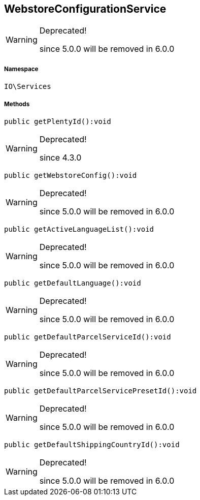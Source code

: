 :table-caption!:
:example-caption!:
:source-highlighter: prettify
:sectids!:
[[io__webstoreconfigurationservice]]
== WebstoreConfigurationService



[WARNING]
.Deprecated! 
====

since 5.0.0 will be removed in 6.0.0

====


===== Namespace

`IO\Services`






===== Methods

[source%nowrap, php]
----

public getPlentyId():void

----

[WARNING]
.Deprecated! 
====

since 4.3.0

====
    







[source%nowrap, php]
----

public getWebstoreConfig():void

----

[WARNING]
.Deprecated! 
====

since 5.0.0 will be removed in 6.0.0

====
    







[source%nowrap, php]
----

public getActiveLanguageList():void

----

[WARNING]
.Deprecated! 
====

since 5.0.0 will be removed in 6.0.0

====
    







[source%nowrap, php]
----

public getDefaultLanguage():void

----

[WARNING]
.Deprecated! 
====

since 5.0.0 will be removed in 6.0.0

====
    







[source%nowrap, php]
----

public getDefaultParcelServiceId():void

----

[WARNING]
.Deprecated! 
====

since 5.0.0 will be removed in 6.0.0

====
    







[source%nowrap, php]
----

public getDefaultParcelServicePresetId():void

----

[WARNING]
.Deprecated! 
====

since 5.0.0 will be removed in 6.0.0

====
    







[source%nowrap, php]
----

public getDefaultShippingCountryId():void

----

[WARNING]
.Deprecated! 
====

since 5.0.0 will be removed in 6.0.0

====
    







